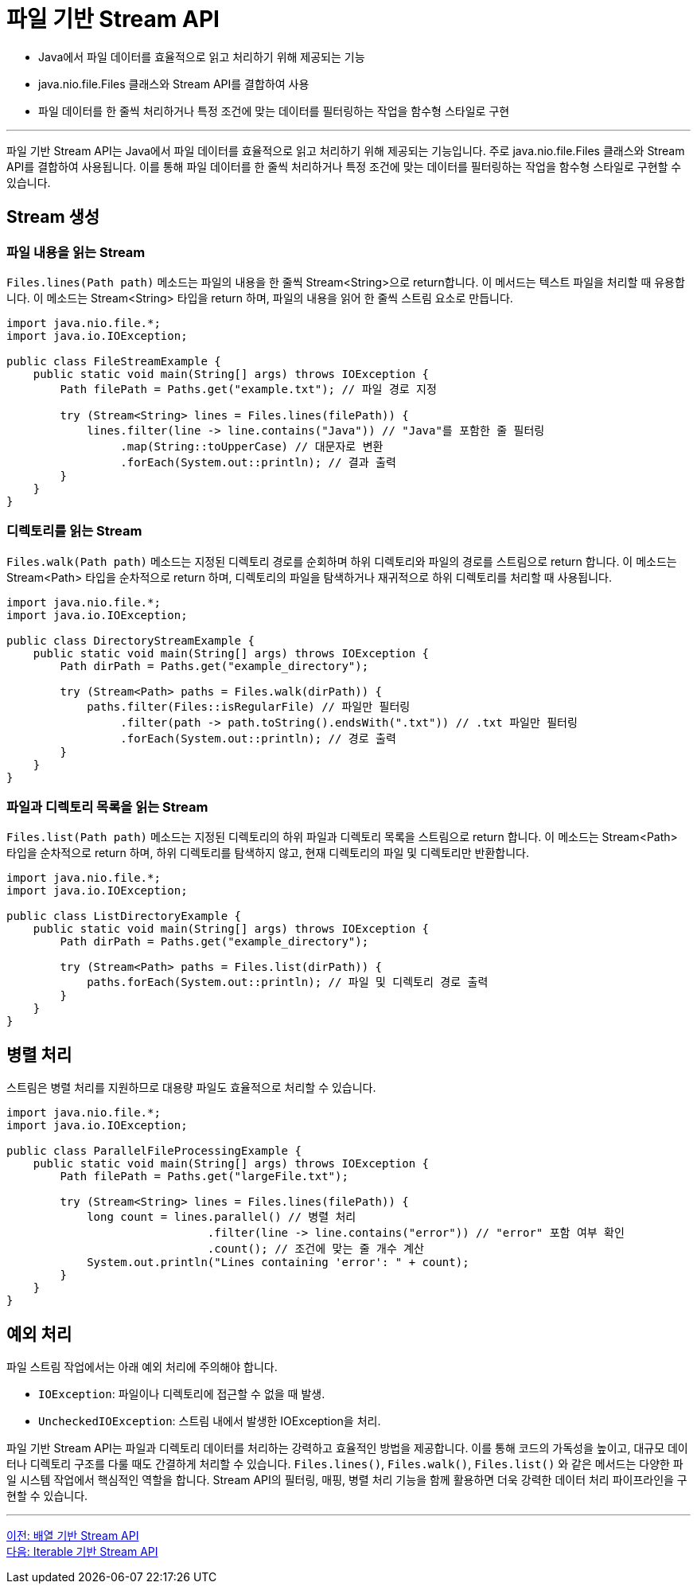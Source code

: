 = 파일 기반 Stream API

* Java에서 파일 데이터를 효율적으로 읽고 처리하기 위해 제공되는 기능
* java.nio.file.Files 클래스와 Stream API를 결합하여 사용
* 파일 데이터를 한 줄씩 처리하거나 특정 조건에 맞는 데이터를 필터링하는 작업을 함수형 스타일로 구현

---

파일 기반 Stream API는 Java에서 파일 데이터를 효율적으로 읽고 처리하기 위해 제공되는 기능입니다. 주로 java.nio.file.Files 클래스와 Stream API를 결합하여 사용됩니다. 이를 통해 파일 데이터를 한 줄씩 처리하거나 특정 조건에 맞는 데이터를 필터링하는 작업을 함수형 스타일로 구현할 수 있습니다.

== Stream 생성

=== 파일 내용을 읽는 Stream

`Files.lines(Path path)` 메소드는 파일의 내용을 한 줄씩 Stream<String>으로 return합니다. 이 메서드는 텍스트 파일을 처리할 때 유용합니다. 이 메소드는 Stream<String> 타입을 return 하며, 파일의 내용을 읽어 한 줄씩 스트림 요소로 만듭니다.

[source, java]
----
import java.nio.file.*;
import java.io.IOException;

public class FileStreamExample {
    public static void main(String[] args) throws IOException {
        Path filePath = Paths.get("example.txt"); // 파일 경로 지정

        try (Stream<String> lines = Files.lines(filePath)) {
            lines.filter(line -> line.contains("Java")) // "Java"를 포함한 줄 필터링
                 .map(String::toUpperCase) // 대문자로 변환
                 .forEach(System.out::println); // 결과 출력
        }
    }
}
----

=== 디렉토리를 읽는 Stream

`Files.walk(Path path)` 메소드는 지정된 디렉토리 경로를 순회하며 하위 디렉토리와 파일의 경로를 스트림으로 return 합니다. 이 메소드는 Stream<Path> 타입을 순차적으로 return 하며, 디렉토리의 파일을 탐색하거나 재귀적으로 하위 디렉토리를 처리할 때 사용됩니다.

[source, java]
----
import java.nio.file.*;
import java.io.IOException;

public class DirectoryStreamExample {
    public static void main(String[] args) throws IOException {
        Path dirPath = Paths.get("example_directory");

        try (Stream<Path> paths = Files.walk(dirPath)) {
            paths.filter(Files::isRegularFile) // 파일만 필터링
                 .filter(path -> path.toString().endsWith(".txt")) // .txt 파일만 필터링
                 .forEach(System.out::println); // 경로 출력
        }
    }
}
----

=== 파일과 디렉토리 목록을 읽는 Stream

`Files.list(Path path)` 메소드는 지정된 디렉토리의 하위 파일과 디렉토리 목록을 스트림으로 return 합니다. 이 메소드는 Stream<Path> 타입을 순차적으로 return 하며, 하위 디렉토리를 탐색하지 않고, 현재 디렉토리의 파일 및 디렉토리만 반환합니다.

[source, java]
----
import java.nio.file.*;
import java.io.IOException;

public class ListDirectoryExample {
    public static void main(String[] args) throws IOException {
        Path dirPath = Paths.get("example_directory");

        try (Stream<Path> paths = Files.list(dirPath)) {
            paths.forEach(System.out::println); // 파일 및 디렉토리 경로 출력
        }
    }
}
----

== 병렬 처리

스트림은 병렬 처리를 지원하므로 대용량 파일도 효율적으로 처리할 수 있습니다.
[source, java]
----
import java.nio.file.*;
import java.io.IOException;

public class ParallelFileProcessingExample {
    public static void main(String[] args) throws IOException {
        Path filePath = Paths.get("largeFile.txt");

        try (Stream<String> lines = Files.lines(filePath)) {
            long count = lines.parallel() // 병렬 처리
                              .filter(line -> line.contains("error")) // "error" 포함 여부 확인
                              .count(); // 조건에 맞는 줄 개수 계산
            System.out.println("Lines containing 'error': " + count);
        }
    }
}
----

== 예외 처리

파일 스트림 작업에서는 아래 예외 처리에 주의해야 합니다.

* `IOException`: 파일이나 디렉토리에 접근할 수 없을 때 발생.
* `UncheckedIOException`: 스트림 내에서 발생한 IOException을 처리.

파일 기반 Stream API는 파일과 디렉토리 데이터를 처리하는 강력하고 효율적인 방법을 제공합니다. 이를 통해 코드의 가독성을 높이고, 대규모 데이터나 디렉토리 구조를 다룰 때도 간결하게 처리할 수 있습니다.
`Files.lines()`, `Files.walk()`, `Files.list()` 와 같은 메서드는 다양한 파일 시스템 작업에서 핵심적인 역할을 합니다. Stream API의 필터링, 매핑, 병렬 처리 기능을 함께 활용하면 더욱 강력한 데이터 처리 파이프라인을 구현할 수 있습니다.

---

link:./02-3_stream_from_array.adoc[이전: 배열 기반 Stream API] +
link:./02-5_stream_from_iterable.adoc[다음: Iterable 기반 Stream API]